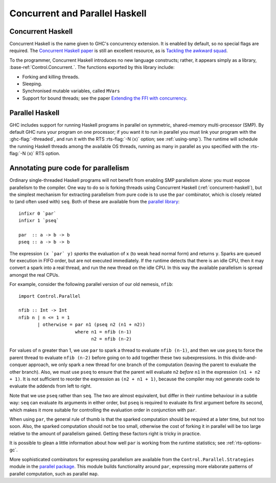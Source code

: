 Concurrent and Parallel Haskell
===============================

.. _concurrent-haskell:

Concurrent Haskell
------------------

Concurrent Haskell is the name given to GHC's concurrency extension. It
is enabled by default, so no special flags are required. The `Concurrent
Haskell
paper <https://www.haskell.org/ghc/docs/papers/concurrent-haskell.ps.gz>`__
is still an excellent resource, as is `Tackling the awkward
squad <https://research.microsoft.com/%7Esimonpj/papers/marktoberdorf/>`__.

To the programmer, Concurrent Haskell introduces no new language
constructs; rather, it appears simply as a library,
:base-ref:`Control.Concurrent.`. The functions exported by this library include:

-  Forking and killing threads.

-  Sleeping.

-  Synchronised mutable variables, called ``MVars``

-  Support for bound threads; see the paper `Extending the FFI with
   concurrency <http://community.haskell.org/~simonmar/papers/conc-ffi.pdf>`__.


Parallel Haskell
----------------

.. index::
   single: SMP

GHC includes support for running Haskell programs in parallel on
symmetric, shared-memory multi-processor (SMP). By default GHC runs
your program on one processor; if you want it to run in parallel you
must link your program with the :ghc-flag:`-threaded`, and run it with the RTS
:rts-flag:`-N ⟨x⟩` option; see :ref:`using-smp`). The runtime will schedule the
running Haskell threads among the available OS threads, running as many in
parallel as you specified with the :rts-flag:`-N ⟨x⟩` RTS option.

Annotating pure code for parallelism
------------------------------------

Ordinary single-threaded Haskell programs will not benefit from enabling
SMP parallelism alone: you must expose parallelism to the compiler. One
way to do so is forking threads using Concurrent Haskell
(:ref:`concurrent-haskell`), but the simplest mechanism for extracting
parallelism from pure code is to use the ``par`` combinator, which is
closely related to (and often used with) ``seq``. Both of these are
available from the
`parallel library <https://hackage.haskell.org/package/parallel>`__:

::

    infixr 0 `par`
    infixr 1 `pseq`

    par  :: a -> b -> b
    pseq :: a -> b -> b

The expression ``(x `par` y)`` *sparks* the evaluation of ``x`` (to weak
head normal form) and returns ``y``. Sparks are queued for execution in
FIFO order, but are not executed immediately. If the runtime detects
that there is an idle CPU, then it may convert a spark into a real
thread, and run the new thread on the idle CPU. In this way the
available parallelism is spread amongst the real CPUs.

For example, consider the following parallel version of our old nemesis,
``nfib``:

::

    import Control.Parallel

    nfib :: Int -> Int
    nfib n | n <= 1 = 1
           | otherwise = par n1 (pseq n2 (n1 + n2))
                         where n1 = nfib (n-1)
                               n2 = nfib (n-2)

For values of ``n`` greater than 1, we use ``par`` to spark a thread to
evaluate ``nfib (n-1)``, and then we use ``pseq`` to force the parent
thread to evaluate ``nfib (n-2)`` before going on to add together these
two subexpressions. In this divide-and-conquer approach, we only spark a
new thread for one branch of the computation (leaving the parent to
evaluate the other branch). Also, we must use ``pseq`` to ensure that
the parent will evaluate ``n2`` *before* ``n1`` in the expression
``(n1 + n2 + 1)``. It is not sufficient to reorder the expression as
``(n2 + n1 + 1)``, because the compiler may not generate code to
evaluate the addends from left to right.

Note that we use ``pseq`` rather than ``seq``. The two are almost
equivalent, but differ in their runtime behaviour in a subtle way:
``seq`` can evaluate its arguments in either order, but ``pseq`` is
required to evaluate its first argument before its second, which makes
it more suitable for controlling the evaluation order in conjunction
with ``par``.

When using ``par``, the general rule of thumb is that the sparked
computation should be required at a later time, but not too soon. Also,
the sparked computation should not be too small, otherwise the cost of
forking it in parallel will be too large relative to the amount of
parallelism gained. Getting these factors right is tricky in practice.

It is possible to glean a little information about how well ``par`` is
working from the runtime statistics; see :ref:`rts-options-gc`.

More sophisticated combinators for expressing parallelism are available
from the ``Control.Parallel.Strategies`` module in the `parallel
package <https://hackage.haskell.org/package/parallel>`__. This module
builds functionality around ``par``, expressing more elaborate patterns
of parallel computation, such as parallel ``map``.
